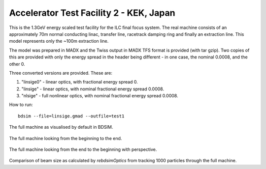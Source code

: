 Accelerator Test Facility 2 - KEK, Japan
========================================

This is the 1.3GeV energy scaled test facility for the ILC final focus system.
The real machine consists of an approximately 70m normal conducting linac,
transfer line, racetrack damping ring and finally an extraction line. This
model represents only the ~100m extraction line.

The model was prepared in MADX and the Twiss output in MADX TFS format is
provided (with tar gzip). Two copies of this are provided with only the
energy spread in the header being different - in one case, the nominal
0.0008, and the other 0.

Three converted versions are provided. These are:

1) "linsige0" - linear optics, with fractional energy spread 0.
2) "linsige"  - linear optics, with nominal fractional energy spread 0.0008.
3) "nlsige"   - full nonlinear optics, with nominal fractional energy spread 0.0008.

How to run::

  bdsim --file=linsige.gmad --outfile=test1

.. figure:: atf2.png
	    :width: 100%
	    :align: center

The full machine as visualised by default in BDSIM.

.. figure:: atf22.png
	    :width: 100%
	    :align: center

The full machine looking from the beginning to the end.

.. figure:: atf23.png
	    :width: 100%
	    :align: center

The full machine looking from the end to the beginning with perspective.

.. figure:: atf2-sigma.pdf
	    :width: 100%
	    :align: center

Comparison of beam size as calculated by `rebdsimOptics` from tracking
1000 particles through the full machine.
